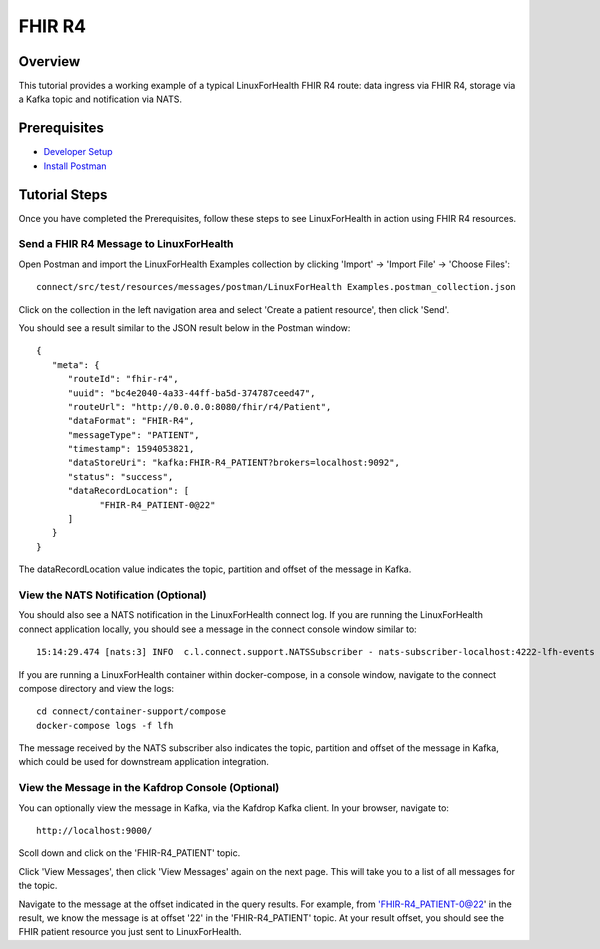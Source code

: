 FHIR R4
*******

Overview
========
This tutorial provides a working example of a typical LinuxForHealth FHIR R4 route: data ingress via FHIR R4, storage via a Kafka topic and notification via NATS.

Prerequisites
=============
* `Developer Setup <../developer-setup.html>`_
* `Install Postman <https://www.postman.com/downloads>`_

Tutorial Steps
==============
Once you have completed the Prerequisites, follow these steps to see LinuxForHealth in action using FHIR R4 resources.

Send a FHIR R4 Message to LinuxForHealth 
------------------------------------------
Open Postman and import the LinuxForHealth Examples collection by clicking 'Import' -> 'Import File' -> 'Choose Files'::

   connect/src/test/resources/messages/postman/LinuxForHealth Examples.postman_collection.json

Click on the collection in the left navigation area and select 'Create a patient resource', then click 'Send'.

You should see a result similar to the JSON result below in the Postman window::

   {
      "meta": {
         "routeId": "fhir-r4",
         "uuid": "bc4e2040-4a33-44ff-ba5d-374787ceed47",
         "routeUrl": "http://0.0.0.0:8080/fhir/r4/Patient",
         "dataFormat": "FHIR-R4",
         "messageType": "PATIENT",
         "timestamp": 1594053821,
         "dataStoreUri": "kafka:FHIR-R4_PATIENT?brokers=localhost:9092",
         "status": "success",
         "dataRecordLocation": [
               "FHIR-R4_PATIENT-0@22"
         ]
      }
   }

The dataRecordLocation value indicates the topic, partition and offset of the message in Kafka.

View the NATS Notification (Optional)
-------------------------------------
You should also see a NATS notification in the LinuxForHealth connect log.  If you are running the LinuxForHealth connect application locally, you should see a message in the connect console window similar to::

   15:14:29.474 [nats:3] INFO  c.l.connect.support.NATSSubscriber - nats-subscriber-localhost:4222-lfh-events received message: {"meta":{"routeId":"fhir-r4-rest","uuid":"8bebaaae-a30b-4d8e-8424-d38836bf1d14","routeUri":"jetty:http://0.0.0.0:8080/fhir/r4/Patient?httpMethodRestrict=POST","dataFormat":"FHIR-R4","messageType":"PATIENT","timestamp":1597868068,"dataStoreUri":"kafka:FHIR-R4_PATIENT?brokers=localhost:9092","status":"success","dataRecordLocation":["FHIR-R4_PATIENT-0@22"]}}

If you are running a LinuxForHealth container within docker-compose, in a console window, navigate to the connect compose directory and view the logs::

   cd connect/container-support/compose
   docker-compose logs -f lfh

The message received by the NATS subscriber also indicates the topic, partition and offset of the message in Kafka, which could be used for downstream application integration.

View the Message in the Kafdrop Console (Optional)
--------------------------------------------------
You can optionally view the message in Kafka, via the Kafdrop Kafka client.  In your browser, navigate to::

   http://localhost:9000/

Scoll down and click on the 'FHIR-R4_PATIENT' topic.

Click 'View Messages', then click 'View Messages' again on the next page.  This will take you to a list of all messages for the topic.  

Navigate to the message at the offset indicated in the query results.  For example, from 'FHIR-R4_PATIENT-0@22' in the result, we know the message is at offset '22' in the 'FHIR-R4_PATIENT' topic.  At your result offset, you should see the FHIR patient resource you just sent to LinuxForHealth.
